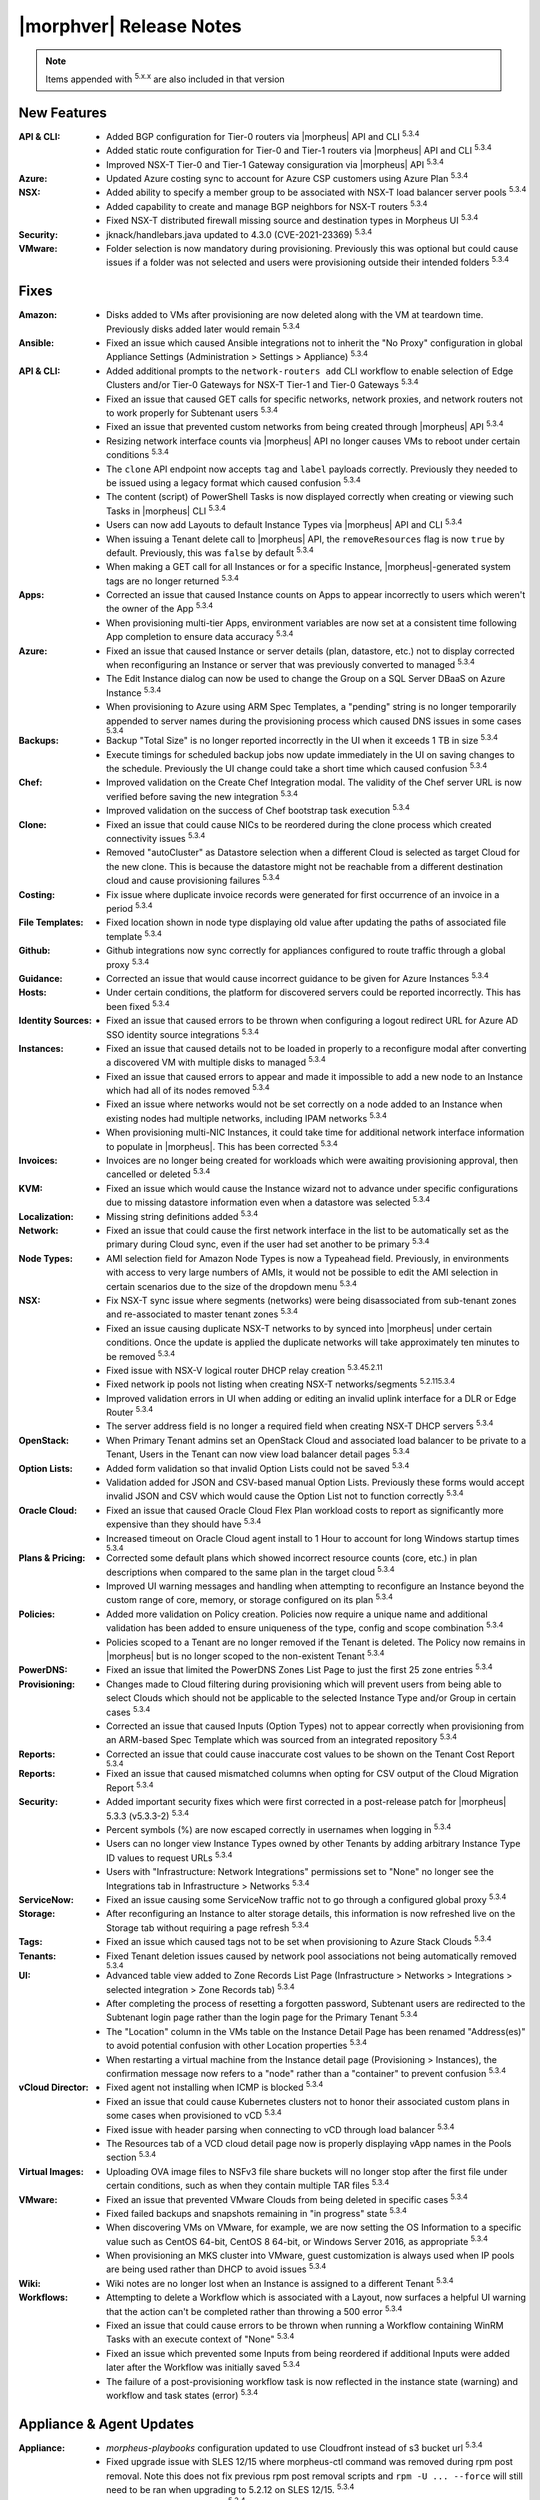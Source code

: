 .. _Release Notes:

*************************
|morphver| Release Notes
*************************

.. NOTE:: Items appended with :superscript:`5.x.x` are also included in that version
.. .. include:: highlights.rst

New Features
============

:API & CLI: - Added BGP configuration for Tier-0 routers via |morpheus| API and CLI :superscript:`5.3.4`
            - Added static route configuration for Tier-0 and Tier-1 routers via |morpheus| API and CLI :superscript:`5.3.4`
            - Improved NSX-T Tier-0 and Tier-1 Gateway consiguration via |morpheus| API :superscript:`5.3.4`
:Azure: - Updated Azure costing sync to account for Azure CSP customers using Azure Plan :superscript:`5.3.4`
:NSX: - Added ability to specify a member group to be associated with NSX-T load balancer server pools :superscript:`5.3.4`
      - Added capability to create and manage BGP neighbors for NSX-T routers :superscript:`5.3.4`
      - Fixed NSX-T distributed firewall missing source and destination types in Morpheus UI :superscript:`5.3.4`
:Security: - jknack/handlebars.java updated to 4.3.0 (CVE-2021-23369) :superscript:`5.3.4`
:VMware: - Folder selection is now mandatory during provisioning. Previously this was optional but could cause issues if a folder was not selected and users were provisioning outside their intended folders :superscript:`5.3.4`


Fixes
=====

:Amazon: - Disks added to VMs after provisioning are now deleted along with the VM at teardown time. Previously disks added later would remain :superscript:`5.3.4`
:Ansible: - Fixed an issue which caused Ansible integrations not to inherit the "No Proxy" configuration in global Appliance Settings (Administration > Settings > Appliance) :superscript:`5.3.4`
:API & CLI: - Added additional prompts to the ``network-routers add`` CLI workflow to enable selection of Edge Clusters and/or Tier-0 Gateways for NSX-T Tier-1 and Tier-0 Gateways :superscript:`5.3.4`
            - Fixed an issue that caused GET calls for specific networks, network proxies, and network routers not to work properly for Subtenant users :superscript:`5.3.4`
            - Fixed an issue that prevented custom networks from being created through |morpheus| API :superscript:`5.3.4`
            - Resizing network interface counts via |morpheus| API no longer causes VMs to reboot under certain conditions :superscript:`5.3.4`
            - The ``clone`` API endpoint now accepts ``tag`` and ``label`` payloads correctly. Previously they needed to be issued using a legacy format which caused confusion :superscript:`5.3.4`
            - The content (script) of PowerShell Tasks is now displayed correctly when creating or viewing such Tasks in |morpheus| CLI :superscript:`5.3.4`
            - Users can now add Layouts to default Instance Types via |morpheus| API and CLI :superscript:`5.3.4`
            - When issuing a Tenant delete call to |morpheus| API, the ``removeResources`` flag is now ``true`` by default. Previously, this was ``false`` by default :superscript:`5.3.4`
            - When making a GET call for all Instances or for a specific Instance, |morpheus|-generated system tags are no longer returned :superscript:`5.3.4`
:Apps: - Corrected an issue that caused Instance counts on Apps to appear incorrectly to users which weren't the owner of the App :superscript:`5.3.4`
       - When provisioning multi-tier Apps, environment variables are now set at a consistent time following App completion to ensure data accuracy :superscript:`5.3.4`
:Azure: - Fixed an issue that caused Instance or server details (plan, datastore, etc.) not to display corrected when reconfiguring an Instance or server that was previously converted to managed :superscript:`5.3.4`
        - The Edit Instance dialog can now be used to change the Group on a SQL Server DBaaS on Azure Instance :superscript:`5.3.4`
        - When provisioning to Azure using ARM Spec Templates, a "pending" string is no longer temporarily appended to server names during the provisioning process which caused DNS issues in some cases :superscript:`5.3.4`
:Backups: - Backup "Total Size" is no longer reported incorrectly in the UI when it exceeds 1 TB in size :superscript:`5.3.4`
          - Execute timings for scheduled backup jobs now update immediately in the UI on saving changes to the schedule. Previously the UI change could take a short time which caused confusion :superscript:`5.3.4`
:Chef: - Improved validation on the Create Chef Integration modal. The validity of the Chef server URL is now verified before saving the new integration :superscript:`5.3.4`
       - Improved validation on the success of Chef bootstrap task execution :superscript:`5.3.4`
:Clone: - Fixed an issue that could cause NICs to be reordered during the clone process which created connectivity issues :superscript:`5.3.4`
        - Removed "autoCluster" as Datastore selection when a different Cloud is selected as target Cloud for the new clone. This is because the datastore might not be reachable from a different destination cloud and cause provisioning failures :superscript:`5.3.4`
:Costing: - Fix issue where duplicate invoice records were generated for first occurrence of an invoice in a period :superscript:`5.3.4`
:File Templates: - Fixed location shown in node type displaying old value after updating the paths of associated file template :superscript:`5.3.4`
:Github: - Github integrations now sync correctly for appliances configured to route traffic through a global proxy :superscript:`5.3.4`
:Guidance: - Corrected an issue that would cause incorrect guidance to be given for Azure Instances :superscript:`5.3.4`
:Hosts: - Under certain conditions, the platform for discovered servers could be reported incorrectly. This has been fixed :superscript:`5.3.4`
:Identity Sources: - Fixed an issue that caused errors to be thrown when configuring a logout redirect URL for Azure AD SSO identity source integrations :superscript:`5.3.4`
:Instances: - Fixed an issue that caused details not to be loaded in properly to a reconfigure modal after converting a discovered VM with multiple disks to managed :superscript:`5.3.4`
            - Fixed an issue that caused errors to appear and made it impossible to add a new node to an Instance which had all of its nodes removed :superscript:`5.3.4`
            - Fixed an issue where networks would not be set correctly on a node added to an Instance when existing nodes had multiple networks, including IPAM networks :superscript:`5.3.4`
            - When provisioning multi-NIC Instances, it could take time for additional network interface information to populate in |morpheus|. This has been corrected :superscript:`5.3.4`
:Invoices: - Invoices are no longer being created for workloads which were awaiting provisioning approval, then cancelled or deleted :superscript:`5.3.4`
:KVM: - Fixed an issue which would cause the Instance wizard not to advance under specific configurations due to missing datastore information even when a datastore was selected :superscript:`5.3.4`
:Localization: - Missing string definitions added :superscript:`5.3.4`
:Network: - Fixed an issue that could cause the first network interface in the list to be automatically set as the primary during Cloud sync, even if the user had set another to be primary :superscript:`5.3.4`
:Node Types: - AMI selection field for Amazon Node Types is now a Typeahead field. Previously, in environments with access to very large numbers of AMIs, it would not be possible to edit the AMI selection in certain scenarios due to the size of the dropdown menu :superscript:`5.3.4`
:NSX: - Fix NSX-T sync issue where segments (networks) were being disassociated from sub-tenant zones and re-associated to master tenant zones :superscript:`5.3.4`
      - Fixed an issue causing duplicate NSX-T networks to by synced into |morpheus| under certain conditions. Once the update is applied the duplicate networks will take approximately ten minutes to be removed :superscript:`5.3.4`
      - Fixed issue with NSX-V logical router DHCP relay creation :superscript:`5.3.45.2.11`
      - Fixed network ip pools not listing when creating NSX-T networks/segments :superscript:`5.2.115.3.4`
      - Improved validation errors in UI when adding or editing an invalid uplink interface for a DLR or Edge Router :superscript:`5.3.4`
      - The server address field is no longer a required field when creating NSX-T DHCP servers :superscript:`5.3.4`
:OpenStack: - When Primary Tenant admins set an OpenStack Cloud and associated load balancer to be private to a Tenant, Users in the Tenant can now view load balancer detail pages :superscript:`5.3.4`
:Option Lists: - Added form validation so that invalid Option Lists could not be saved :superscript:`5.3.4`
               - Validation added for JSON and CSV-based manual Option Lists. Previously these forms would accept invalid JSON and CSV which would cause the Option List not to function correctly :superscript:`5.3.4`
:Oracle Cloud: - Fixed an issue that caused Oracle Cloud Flex Plan workload costs to report as significantly more expensive than they should have :superscript:`5.3.4`
               - Increased timeout on Oracle Cloud agent install to 1 Hour to account for long Windows startup times :superscript:`5.3.4`
:Plans & Pricing: - Corrected some default plans which showed incorrect resource counts (core, etc.) in plan descriptions when compared to the same plan in the target cloud :superscript:`5.3.4`
                  - Improved UI warning messages and handling when attempting to reconfigure an Instance beyond the custom range of core, memory, or storage configured on its plan :superscript:`5.3.4`
:Policies: - Added more validation on Policy creation. Policies now require a unique name and additional validation has been added to ensure uniqueness of the type, config and scope combination :superscript:`5.3.4`
           - Policies scoped to a Tenant are no longer removed if the Tenant is deleted. The Policy now remains in |morpheus| but is no longer scoped to the non-existent Tenant :superscript:`5.3.4`
:PowerDNS: - Fixed an issue that limited the PowerDNS Zones List Page to just the first 25 zone entries :superscript:`5.3.4`
:Provisioning: - Changes made to Cloud filtering during provisioning which will prevent users from being able to select Clouds which should not be applicable to the selected Instance Type and/or Group in certain cases :superscript:`5.3.4`
               - Corrected an issue that caused Inputs (Option Types) not to appear correctly when provisioning from an ARM-based Spec Template which was sourced from an integrated repository :superscript:`5.3.4`
:Reports: - Corrected an issue that could cause inaccurate cost values to be shown on the Tenant Cost Report :superscript:`5.3.4`
:Reports: - Fixed an issue that caused mismatched columns when opting for CSV output of the Cloud Migration Report :superscript:`5.3.4`
:Security: - Added important security fixes which were first corrected in a post-release patch for |morpheus| 5.3.3 (v5.3.3-2) :superscript:`5.3.4`
           - Percent symbols (%) are now escaped correctly in usernames when logging in :superscript:`5.3.4`
           - Users can no longer view Instance Types owned by other Tenants by adding arbitrary Instance Type ID values to request URLs :superscript:`5.3.4`
           - Users with "Infrastructure: Network Integrations" permissions set to "None" no longer see the Integrations tab in Infrastructure > Networks :superscript:`5.3.4`
:ServiceNow: - Fixed an issue causing some ServiceNow traffic not to go through a configured global proxy :superscript:`5.3.4`
:Storage: - After reconfiguring an Instance to alter storage details, this information is now refreshed live on the Storage tab without requiring a page refresh :superscript:`5.3.4`
:Tags: - Fixed an issue which caused tags not to be set when provisioning to Azure Stack Clouds :superscript:`5.3.4`
:Tenants: - Fixed Tenant deletion issues caused by network pool associations not being automatically removed :superscript:`5.3.4`
:UI: - Advanced table view added to Zone Records List Page (Infrastructure > Networks > Integrations > selected integration > Zone Records tab) :superscript:`5.3.4`
     - After completing the process of resetting a forgotten password, Subtenant users are redirected to the Subtenant login page rather than the login page for the Primary Tenant :superscript:`5.3.4`
     - The "Location" column in the VMs table on the Instance Detail Page has been renamed "Address(es)" to avoid potential confusion with other Location properties :superscript:`5.3.4`
     - When restarting a virtual machine from the Instance detail page (Provisioning > Instances), the confirmation message now refers to a "node" rather than a "container" to prevent confusion :superscript:`5.3.4`
:vCloud Director: - Fixed agent not installing when ICMP is blocked :superscript:`5.3.4`
                  - Fixed an issue that could cause Kubernetes clusters not to honor their associated custom plans in some cases when provisioned to vCD :superscript:`5.3.4`
                  - Fixed issue with header parsing when connecting to vCD through load balancer :superscript:`5.3.4`
                  - The Resources tab of a VCD cloud detail page now is properly displaying vApp names in the Pools section :superscript:`5.3.4`
:Virtual Images: - Uploading OVA image files to NSFv3 file share buckets will no longer stop after the first file under certain conditions, such as when they contain multiple TAR files :superscript:`5.3.4`
:VMware: - Fixed an issue that prevented VMware Clouds from being deleted in specific cases :superscript:`5.3.4`
         - Fixed failed backups and snapshots remaining in "in progress" state :superscript:`5.3.4`
         - When discovering VMs on VMware, for example, we are now setting the OS Information to a specific value such as CentOS 64-bit, CentOS 8 64-bit, or Windows Server 2016, as appropriate :superscript:`5.3.4`
         - When provisioning an MKS cluster into VMware, guest customization is always used when IP pools are being used rather than DHCP to avoid issues :superscript:`5.3.4`
:Wiki: - Wiki notes are no longer lost when an Instance is assigned to a different Tenant :superscript:`5.3.4`
:Workflows: - Attempting to delete a Workflow which is associated with a Layout, now surfaces a helpful UI warning that the action can't be completed rather than throwing a 500 error :superscript:`5.3.4`
            - Fixed an issue that could cause errors to be thrown when running a Workflow containing WinRM Tasks with an execute context of "None" :superscript:`5.3.4`
            - Fixed an issue which prevented some Inputs from being reordered if additional Inputs were added later after the Workflow was initially saved :superscript:`5.3.4`
            - The failure of a post-provisioning workflow task is now reflected in the instance state (warning) and workflow and task states (error) :superscript:`5.3.4`


Appliance & Agent Updates
=========================

:Appliance: - `morpheus-playbooks` configuration updated to use Cloudfront instead of s3 bucket url :superscript:`5.3.4`
            - Fixed upgrade issue with SLES 12/15 where morpheus-ctl command was removed during rpm post removal. Note this does not fix previous rpm post removal scripts and ``rpm -U ... --force`` will still need to be ran when upgrading to 5.2.12 on SLES 12/15. :superscript:`5.3.4`
            - Java upgraded to 8u312-b07 :superscript:`5.3.4`
            - MySQL upgraded to 5.7.35 :superscript:`5.3.4`
            - Nginx upgraded to 1.20.1 :superscript:`5.3.4`
            - RabbitMQ upgraded to 3.9.8 :superscript:`5.3.4`
            - Tomcat upgraded to 9.0.54 :superscript:`5.3.4`
:Agent Packages: - Node & VM Node package verison updated to |nodePackageVer|
                 - |nodePackageVer| java updated to 8u312-b07
            
            
            